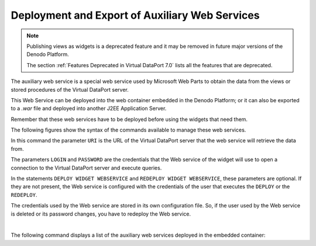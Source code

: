 ===============================================
Deployment and Export of Auxiliary Web Services
===============================================

.. note:: Publishing views as widgets is a deprecated feature and it may be removed in future
   major versions of the Denodo Platform.
   
   The section :ref:`Features Deprecated in Virtual DataPort 7.0` lists all the features that are deprecated.

The auxiliary web service is a special web service used by Microsoft Web
Parts to obtain the data from the views or stored procedures of the
Virtual DataPort server.

This Web Service can be deployed into the web container embedded in the
Denodo Platform; or it can also be exported to a *.war* file and
deployed into another J2EE Application Server.

Remember that these web services have to be deployed before using the
widgets that need them.

The following figures show the syntax of the commands available to
manage these web services.



.. code-block:: vql
   :name: Syntax of the DEPLOY WIDGET WEBSERVICE, REDEPLOY WIDGET WEBSERVICE, UNDEPLOY WIDGET WEBSERVICE and EXPORT WIDGET WEBSERVICE statements
   :caption: Syntax of the DEPLOY WIDGET WEBSERVICE, REDEPLOY WIDGET WEBSERVICE, UNDEPLOY WIDGET WEBSERVICE and EXPORT WIDGET WEBSERVICE statements

   DEPLOY WIDGET WEBSERVICE <name:identifier>
   [
       LOGIN = <literal> 
       PASSWORD = <literal> [ ENCRYPTED ]
   ]
   
   REDEPLOY WIDGET WEBSERVICE <name:identifier>
   [
       LOGIN = <literal> 
       PASSWORD = <literal> [ ENCRYPTED ]
   ]
   
   UNDEPLOY [IF EXISTS] WIDGET WEBSERVICE <name:identifier>
   
   EXPORT WIDGET WEBSERVICE <widget name:identifier> 
       NAME = <output name:literal>
       URI = <literal>  
       LOGIN = <literal> 
       PASSWORD = <literal> [ ENCRYPTED ]
   
In this command the parameter ``URI`` is the URL of the Virtual DataPort
server that the web service will retrieve the data from.

The parameters ``LOGIN`` and ``PASSWORD`` are the credentials that the
Web service of the widget will use to open a connection to the Virtual
DataPort server and execute queries.

In the statements ``DEPLOY WIDGET WEBSERVICE`` and
``REDEPLOY WIDGET WEBSERVICE``, these parameters are optional. If they
are not present, the Web service is configured with the credentials of
the user that executes the ``DEPLOY`` or the ``REDEPLOY``.

The credentials used by the Web service are stored in its own
configuration file. So, if the user used by the Web service is deleted or
its password changes, you have to redeploy the Web service.

| 

The following command displays a list of the auxiliary web services
deployed in the embedded container:



.. code-block:: vql
   :caption: Parameter to obtain the status of the embedded Web container
   :name: Parameter to obtain the status of the embedded Web container

   WEBCONTAINER WIDGETS STATUS
